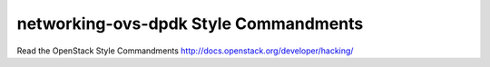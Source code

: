 networking-ovs-dpdk Style Commandments
======================================

Read the OpenStack Style Commandments http://docs.openstack.org/developer/hacking/
